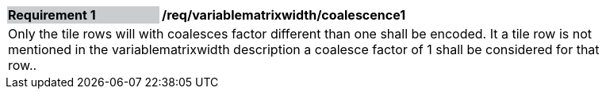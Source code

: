 [[variablematrixwidth_coalescence1]]
[width="90%",cols="2,6"]
|===
|*Requirement {counter:req-id}* {set:cellbgcolor:#CACCCE}|*/req/variablematrixwidth/coalescence1* {set:cellbgcolor:#FFFFFF}
2+|Only the tile rows will with coalesces factor different than one shall be encoded. It a tile row is not mentioned in the variablematrixwidth description a coalesce factor of 1 shall be considered for that row..
 {set:cellbgcolor:#FFFFFF}
|===
